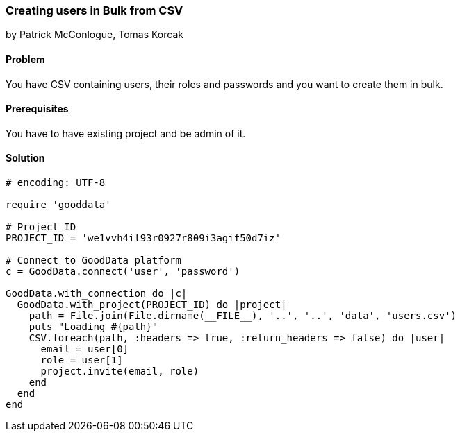 === Creating users in Bulk from CSV

by Patrick McConlogue, Tomas Korcak

==== Problem
You have CSV containing users, their roles and passwords and you want to create them in bulk.

==== Prerequisites
You have to have existing project and be admin of it.

==== Solution

[source,ruby]
----
# encoding: UTF-8

require 'gooddata'

# Project ID
PROJECT_ID = 'we1vvh4il93r0927r809i3agif50d7iz'

# Connect to GoodData platform
c = GoodData.connect('user', 'password')

GoodData.with_connection do |c|
  GoodData.with_project(PROJECT_ID) do |project|
    path = File.join(File.dirname(__FILE__), '..', '..', 'data', 'users.csv')
    puts "Loading #{path}"
    CSV.foreach(path, :headers => true, :return_headers => false) do |user|
      email = user[0]
      role = user[1]
      project.invite(email, role)
    end
  end
end
----